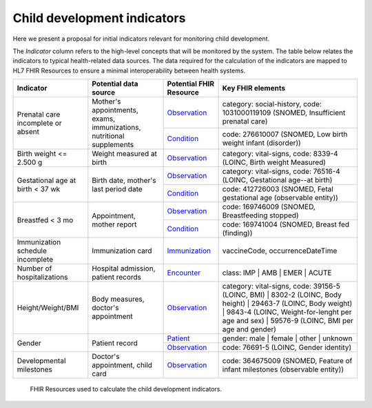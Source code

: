 Child development indicators
======================================================================

Here we present a proposal for initial indicators relevant for monitoring child development.

The *Indicator* column refers to the high-level concepts that will be monitored by the system.
The table below relates the indicators to typical health-related data sources.
The data required for the calculation of the indicators are mapped to HL7 FHIR Resources to ensure a minimal interoperability between health systems.


+------------------------------------+----------------------------------------------------------------------+-------------------------+--------------------------------------------------------------------------------------------------------------------------------------------------------------------------------------------------------------+
| Indicator                          |                         Potential data source                        | Potential FHIR Resource | Key FHIR elements                                                                                                                                                                                            |
+====================================+======================================================================+=========================+==========================================+===================================================================================================================================================================+
| Prenatal care incomplete or absent | Mother's appointments, exams, immunizations, nutritional supplements | `Observation <https://www.hl7.org/fhir/observation.html>`_         | category: social-history, code: 1031000119109 (SNOMED, Insufficient prenatal care)                                                                                |
|                                    |                                                                      +-------------------------+------------------------------------------+-------------------------------------------------------------------------------------------------------------------------------------------------------------------+
|                                    |                                                                      | `Condition <https://www.hl7.org/fhir/condition.html>`_             | code: 276610007 (SNOMED, Low birth weight infant (disorder))                                                                                                      |
+------------------------------------+----------------------------------------------------------------------+-------------------------+------------------------------------------+-------------------------------------------------------------------------------------------------------------------------------------------------------------------+
| Birth weight <= 2.500 g            | Weight measured at birth                                             | `Observation <https://www.hl7.org/fhir/observation.html>`_         | category: vital-signs, code: 8339-4 (LOINC, Birth weight Measured)                                                                                                |
+------------------------------------+----------------------------------------------------------------------+-------------------------+------------------------------------------+-------------------------------------------------------------------------------------------------------------------------------------------------------------------+
| Gestational age at birth < 37 wk   | Birth date, mother's last period date                                | `Observation <https://www.hl7.org/fhir/observation.html>`_         | category: vital-signs, code: 76516-4 (LOINC, Gestational age--at birth)                                                                                           |
|                                    |                                                                      +-------------------------+------------------------------------------+-------------------------------------------------------------------------------------------------------------------------------------------------------------------+
|                                    |                                                                      | `Condition <https://www.hl7.org/fhir/condition.html>`_             | code: 412726003 (SNOMED, Fetal gestational age (observable entity))                                                                                               |
+------------------------------------+----------------------------------------------------------------------+-------------------------+------------------------------------------+-------------------------------------------------------------------------------------------------------------------------------------------------------------------+
| Breastfed < 3 mo                   | Appointment, mother report                                           | `Observation <https://www.hl7.org/fhir/observation.html>`_         | code: 169746009 (SNOMED, Breastfeeding stopped)                                                                                                                   |
|                                    |                                                                      +-------------------------+------------------------------------------+-------------------------------------------------------------------------------------------------------------------------------------------------------------------+
|                                    |                                                                      | `Condition <https://www.hl7.org/fhir/condition.html>`_             | code: 169741004 (SNOMED, Breast fed (finding))                                                                                                                    |
+------------------------------------+----------------------------------------------------------------------+-------------------------+------------------------------------------+-------------------------------------------------------------------------------------------------------------------------------------------------------------------+
| Immunization schedule incomplete   | Immunization card                                                    | `Immunization <https://www.hl7.org/fhir/immunization.html>`_       | vaccineCode, occurrenceDateTime                                                                                                                                   |
+------------------------------------+----------------------------------------------------------------------+-------------------------+------------------------------------------+-------------------------------------------------------------------------------------------------------------------------------------------------------------------+
| Number of hospitalizations         | Hospital admission, patient records                                  | `Encounter <https://www.hl7.org/fhir/encounter.html>`_             | class: IMP | AMB | EMER | ACUTE                                                                                                                                   |
+------------------------------------+----------------------------------------------------------------------+-------------------------+------------------------------------------+-------------------------------------------------------------------------------------------------------------------------------------------------------------------+
| Height/Weight/BMI                  | Body measures, doctor's appointment                                  | `Observation <https://www.hl7.org/fhir/observation.html>`_         | category: vital-signs, code: 39156-5 (LOINC, BMI) | 8302-2 (LOINC, Body height) | 29463-7 (LOINC, Body weight) |                                                  |
|                                    |                                                                      |                                                                    | 9843-4 (LOINC, Weight-for-lenght per age and sex) | 59576-9 (LOINC, BMI per age and gender)                                                                       |
+------------------------------------+----------------------------------------------------------------------+-------------------------+------------------------------------------+-------------------------------------------------------------------------------------------------------------------------------------------------------------------+
| Gender                             | Patient record                                                       | `Patient <https://www.hl7.org/fhir/patient.html>`_                 | gender: male | female | other | unknown                                                                                                                           |
|                                    |                                                                      +-------------------------+------------------------------------------+-------------------------------------------------------------------------------------------------------------------------------------------------------------------+
|                                    |                                                                      | `Observation <https://www.hl7.org/fhir/observation.html>`_         | code: 76691-5 (LOINC, Gender identity)                                                                                                                            |
+------------------------------------+----------------------------------------------------------------------+-------------------------+------------------------------------------+-------------------------------------------------------------------------------------------------------------------------------------------------------------------+
| Developmental milestones           | Doctor's appointment, child card                                     | `Observation <https://www.hl7.org/fhir/observation.html>`_         | code: 364675009 (SNOMED, Feature of infant milestones (observable entity))                                                                                        |
+------------------------------------+----------------------------------------------------------------------+-------------------------+------------------------------------------+-------------------------------------------------------------------------------------------------------------------------------------------------------------------+

.. figure:: fhirResources.png
   :scale: 100 %

   FHIR Resources used to calculate the child development indicators.
